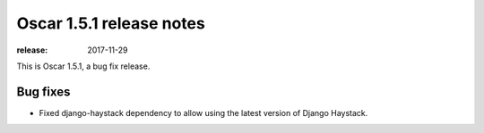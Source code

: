 =========================
Oscar 1.5.1 release notes
=========================

:release: 2017-11-29

This is Oscar 1.5.1, a bug fix release.

Bug fixes
=========

* Fixed django-haystack dependency to allow using the latest version of Django Haystack.
